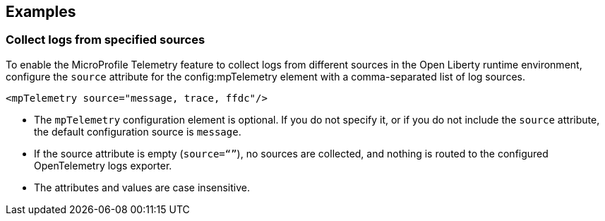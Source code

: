 == Examples

=== Collect logs from specified sources

To enable the MicroProfile Telemetry feature to collect logs from different sources in the Open Liberty runtime environment, configure the `source` attribute for the config:mpTelemetry element with a comma-separated list of log sources.

[source,xml]
----
<mpTelemetry source="message, trace, ffdc"/>
----

* The `mpTelemetry` configuration element is optional. If you do not specify it, or if you do not include the `source` attribute, the default configuration source is `message`.

* If the source attribute is empty (`source=“”`), no sources are collected, and nothing is routed to the configured OpenTelemetry logs exporter.

* The attributes and values are case insensitive.
